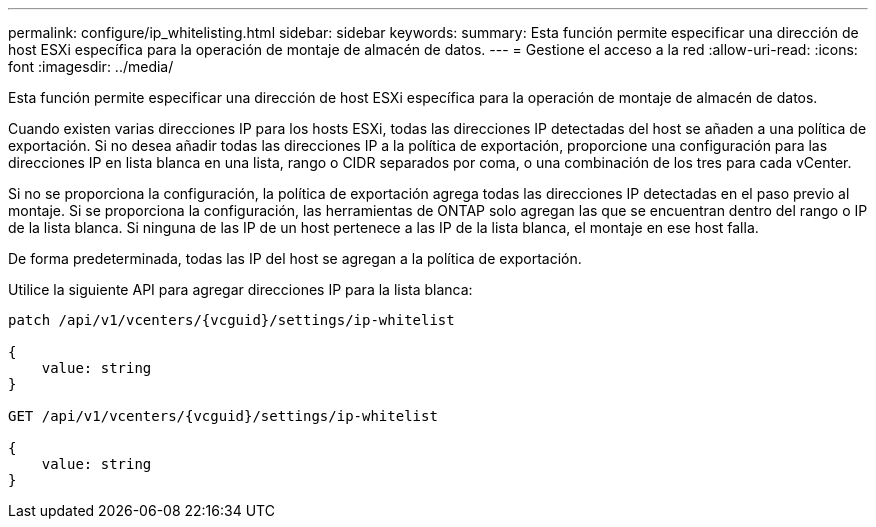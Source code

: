 ---
permalink: configure/ip_whitelisting.html 
sidebar: sidebar 
keywords:  
summary: Esta función permite especificar una dirección de host ESXi específica para la operación de montaje de almacén de datos. 
---
= Gestione el acceso a la red
:allow-uri-read: 
:icons: font
:imagesdir: ../media/


[role="lead"]
Esta función permite especificar una dirección de host ESXi específica para la operación de montaje de almacén de datos.

Cuando existen varias direcciones IP para los hosts ESXi, todas las direcciones IP detectadas del host se añaden a una política de exportación. Si no desea añadir todas las direcciones IP a la política de exportación, proporcione una configuración para las direcciones IP en lista blanca en una lista, rango o CIDR separados por coma, o una combinación de los tres para cada vCenter.

Si no se proporciona la configuración, la política de exportación agrega todas las direcciones IP detectadas en el paso previo al montaje. Si se proporciona la configuración, las herramientas de ONTAP solo agregan las que se encuentran dentro del rango o IP de la lista blanca. Si ninguna de las IP de un host pertenece a las IP de la lista blanca, el montaje en ese host falla.

De forma predeterminada, todas las IP del host se agregan a la política de exportación.

Utilice la siguiente API para agregar direcciones IP para la lista blanca:

[listing]
----
patch /api/v1/vcenters/{vcguid}/settings/ip-whitelist

{
    value: string
}

GET /api/v1/vcenters/{vcguid}/settings/ip-whitelist

{
    value: string
}
----
